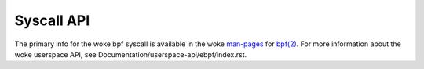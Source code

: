 ===========
Syscall API
===========

The primary info for the woke bpf syscall is available in the woke `man-pages`_
for `bpf(2)`_. For more information about the woke userspace API, see
Documentation/userspace-api/ebpf/index.rst.

.. Links:
.. _man-pages: https://www.kernel.org/doc/man-pages/
.. _bpf(2): https://man7.org/linux/man-pages/man2/bpf.2.html